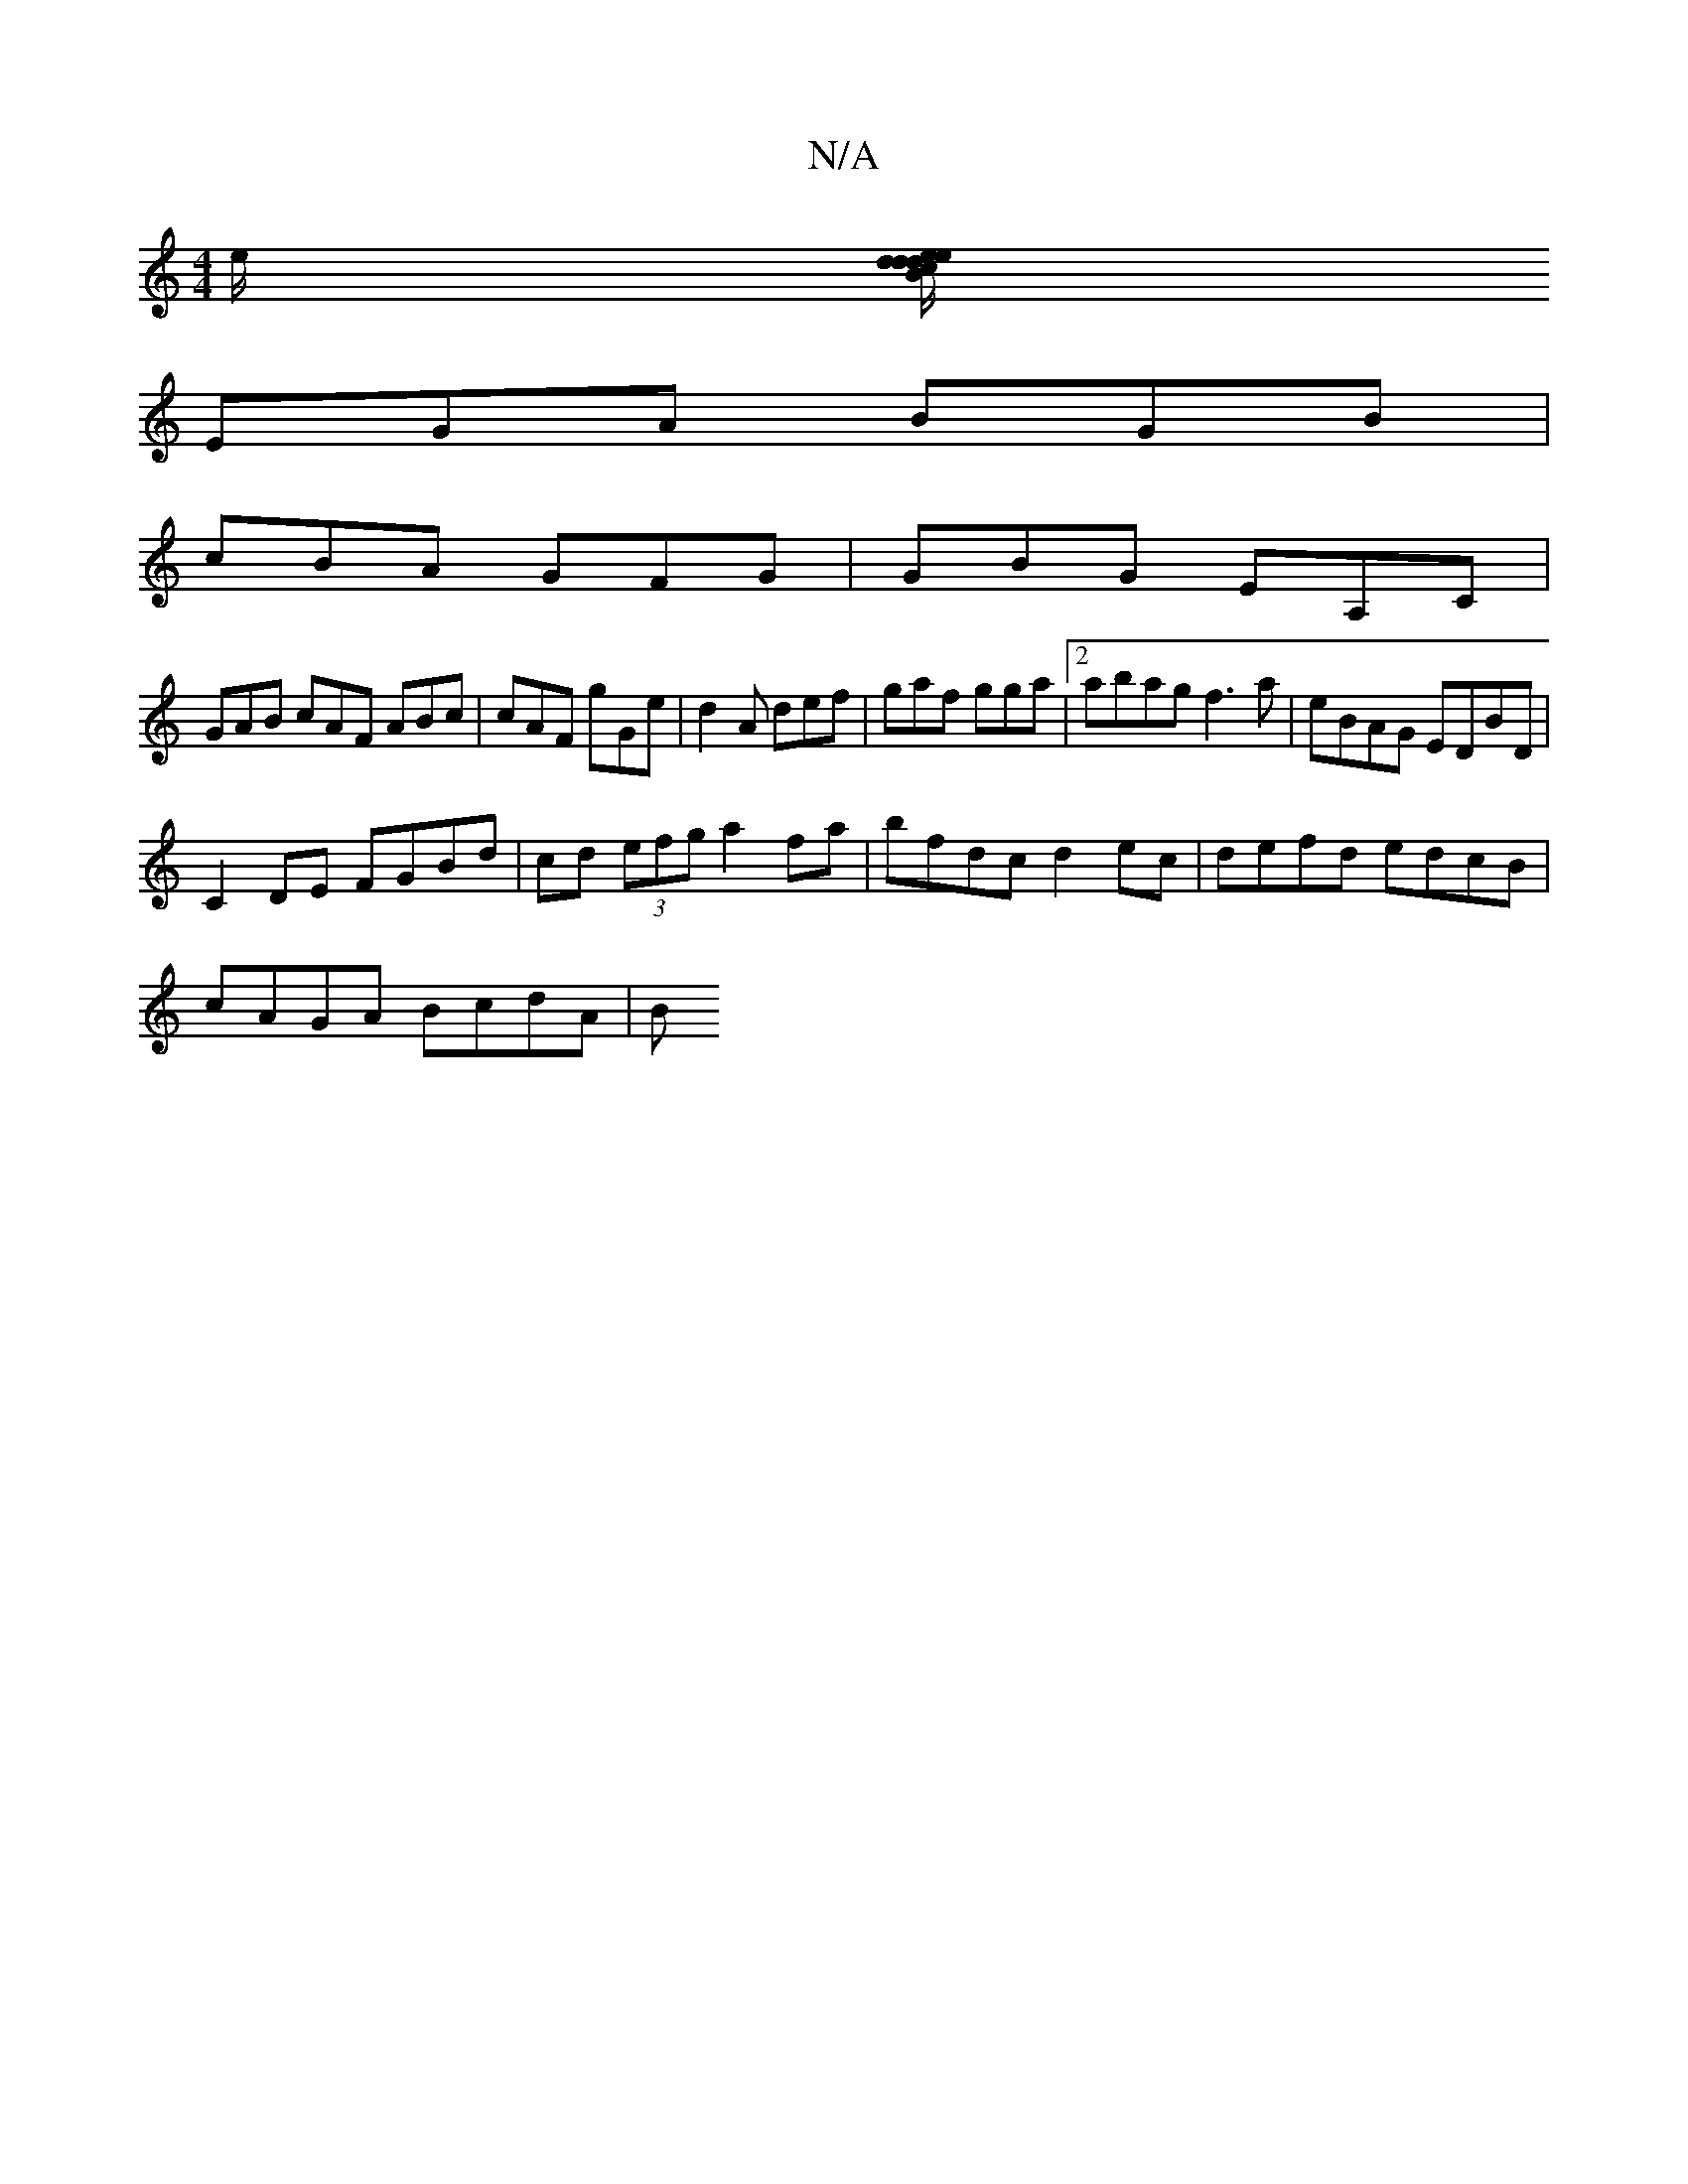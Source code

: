 X:1
T:N/A
M:4/4
R:N/A
K:Cmajor
/2e/2 [d/e/dB dec|dBG A3|dfa f2f|e2d ced|dBG G2z:|
EGA BGB|
cBA GFG|GBG EA,C|
GAB cAF ABc|cAF gGe|d2A def|gaf gga|2 abag f3a | eBAG EDBD |
C2 DE FGBd | cd (3efg a2 fa|bfdc d2ec| defd edcB|
cAGA BcdA|B